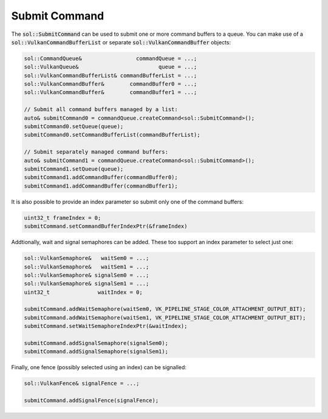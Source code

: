 Submit Command
==============

The :code:`sol::SubmitCommand` can be used to submit one or more command buffers to a queue. You can make use of a
:code:`sol::VulkanCommandBufferList` or separate :code:`sol::VulkanCommandBuffer` objects:

.. code-block:: cpp

    sol::CommandQueue&                 commandQueue = ...;
    sol::VulkanQueue&                         queue = ...;
    sol::VulkanCommandBufferList& commandBufferList = ...;
    sol::VulkanCommandBuffer&        commandBuffer0 = ...;
    sol::VulkanCommandBuffer&        commandBuffer1 = ...;

    // Submit all command buffers managed by a list:
    auto& submitCommand0 = commandQueue.createCommand<sol::SubmitCommand>();
    submitCommand0.setQueue(queue);
    submitCommand0.setCommandBufferList(commandBufferList);

    // Submit separately managed command buffers:
    auto& submitCommand1 = commandQueue.createCommand<sol::SubmitCommand>();
    submitCommand1.setQueue(queue);
    submitCommand1.addCommandBuffer(commandBuffer0);
    submitCommand1.addCommandBuffer(commandBuffer1);

It is also possible to provide an index parameter so submit only one of the command buffers:

.. code-block:: cpp

    uint32_t frameIndex = 0;
    submitCommand.setCommandBufferIndexPtr(&frameIndex)

Addtionally, wait and signal semaphores can be added. These too support an index parameter to select just one:

.. code-block:: cpp

    sol::VulkanSemaphore&   waitSem0 = ...;
    sol::VulkanSemaphore&   waitSem1 = ...;
    sol::VulkanSemaphore& signalSem0 = ...;
    sol::VulkanSemaphore& signalSem1 = ...;
    uint32_t               waitIndex = 0;

    submitCommand.addWaitSemaphore(waitSem0, VK_PIPELINE_STAGE_COLOR_ATTACHMENT_OUTPUT_BIT);
    submitCommand.addWaitSemaphore(waitSem1, VK_PIPELINE_STAGE_COLOR_ATTACHMENT_OUTPUT_BIT);
    submitCommand.setWaitSemaphoreIndexPtr(&waitIndex);

    submitCommand.addSignalSemaphore(signalSem0);
    submitCommand.addSignalSemaphore(signalSem1);

Finally, one fence (possibly selected using an index) can be signalled:

.. code-block:: cpp

    sol::VulkanFence& signalFence = ...;

    submitCommand.addSignalFence(signalFence);
